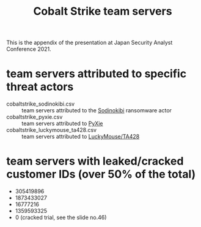 #+OPTIONS: ^:{}

#+TITLE: Cobalt Strike team servers

This is the appendix of the presentation at Japan Security Analyst Conference 2021.

* team servers attributed to specific threat actors

- cobaltstrike_sodinokibi.csv :: team servers attributed to the [[https://symantec-enterprise-blogs.security.com/blogs/threat-intelligence/sodinokibi-ransomware-cobalt-strike-pos][Sodinokibi]] ransomware actor
- cobaltstrike_pyxie.csv :: team servers attributed to [[https://unit42.paloaltonetworks.com/vatet-pyxie-defray777/][PyXie]]
- cobaltstrike_luckymouse_ta428.csv :: team servers attributed to [[https://www.welivesecurity.com/2020/12/10/luckymouse-ta428-compromise-able-desktop/][LuckyMouse/TA428]]

* team servers with leaked/cracked customer IDs (over 50% of the total)

- 305419896
- 1873433027
- 16777216
- 1359593325
- 0 (cracked trial, see the slide no.46)
